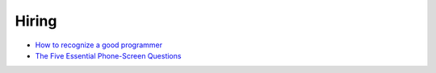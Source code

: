 .. title: Links for 2016-09-21
.. slug: links-for-2016-09-21
.. date: 2016-09-21 13:34:36 UTC-03:00
.. tags: links, management, hiring
.. category: 
.. link: 
.. description: 
.. type: text

Hiring
------

* |good-programmer|_
* |phone-screen|_

.. _good-programmer: http://programmers.stackexchange.com/questions/33816/how-to-recognize-a-good-programmer
.. |good-programmer| replace:: How to recognize a good programmer

.. _phone-screen: https://sites.google.com/site/steveyegge2/five-essential-phone-screen-questions
.. |phone-screen| replace:: The Five Essential Phone-Screen Questions
